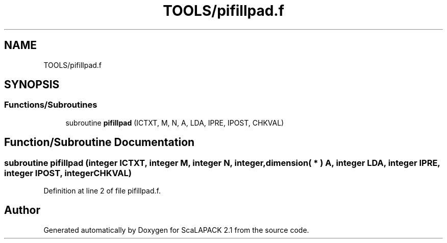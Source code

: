 .TH "TOOLS/pifillpad.f" 3 "Sat Nov 16 2019" "Version 2.1" "ScaLAPACK 2.1" \" -*- nroff -*-
.ad l
.nh
.SH NAME
TOOLS/pifillpad.f
.SH SYNOPSIS
.br
.PP
.SS "Functions/Subroutines"

.in +1c
.ti -1c
.RI "subroutine \fBpifillpad\fP (ICTXT, M, N, A, LDA, IPRE, IPOST, CHKVAL)"
.br
.in -1c
.SH "Function/Subroutine Documentation"
.PP 
.SS "subroutine pifillpad (integer ICTXT, integer M, integer N, integer, dimension( * ) A, integer LDA, integer IPRE, integer IPOST, integer CHKVAL)"

.PP
Definition at line 2 of file pifillpad\&.f\&.
.SH "Author"
.PP 
Generated automatically by Doxygen for ScaLAPACK 2\&.1 from the source code\&.
